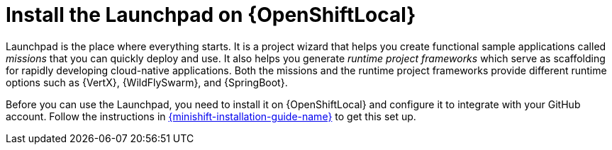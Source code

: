 = Install the Launchpad on {OpenShiftLocal}

Launchpad is the place where everything starts. It is a project wizard that helps you create functional sample applications called _missions_ that you can quickly deploy and use. It also helps you generate _runtime project frameworks_ which serve as scaffolding for rapidly developing cloud-native applications. Both the missions and the runtime project frameworks provide different runtime options such as {VertX}, {WildFlySwarm}, and {SpringBoot}.

Before you can use the Launchpad, you need to install it on {OpenShiftLocal} and configure it to integrate with your GitHub account. Follow the instructions in link:{link-launchpad-openshift-local-install-guide}[{minishift-installation-guide-name}] to get this set up.